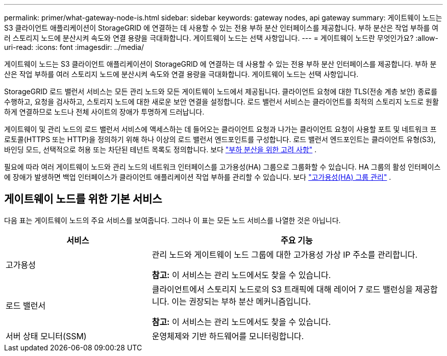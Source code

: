 ---
permalink: primer/what-gateway-node-is.html 
sidebar: sidebar 
keywords: gateway nodes, api gateway 
summary: 게이트웨이 노드는 S3 클라이언트 애플리케이션이 StorageGRID 에 연결하는 데 사용할 수 있는 전용 부하 분산 인터페이스를 제공합니다.  부하 분산은 작업 부하를 여러 스토리지 노드에 분산시켜 속도와 연결 용량을 극대화합니다.  게이트웨이 노드는 선택 사항입니다. 
---
= 게이트웨이 노드란 무엇인가요?
:allow-uri-read: 
:icons: font
:imagesdir: ../media/


[role="lead"]
게이트웨이 노드는 S3 클라이언트 애플리케이션이 StorageGRID 에 연결하는 데 사용할 수 있는 전용 부하 분산 인터페이스를 제공합니다.  부하 분산은 작업 부하를 여러 스토리지 노드에 분산시켜 속도와 연결 용량을 극대화합니다.  게이트웨이 노드는 선택 사항입니다.

StorageGRID 로드 밸런서 서비스는 모든 관리 노드와 모든 게이트웨이 노드에서 제공됩니다.  클라이언트 요청에 대한 TLS(전송 계층 보안) 종료를 수행하고, 요청을 검사하고, 스토리지 노드에 대한 새로운 보안 연결을 설정합니다.  로드 밸런서 서비스는 클라이언트를 최적의 스토리지 노드로 원활하게 연결하므로 노드나 전체 사이트의 장애가 투명하게 드러납니다.

게이트웨이 및 관리 노드의 로드 밸런서 서비스에 액세스하는 데 들어오는 클라이언트 요청과 나가는 클라이언트 요청이 사용할 포트 및 네트워크 프로토콜(HTTPS 또는 HTTP)을 정의하기 위해 하나 이상의 로드 밸런서 엔드포인트를 구성합니다.  로드 밸런서 엔드포인트는 클라이언트 유형(S3), 바인딩 모드, 선택적으로 허용 또는 차단된 테넌트 목록도 정의합니다. 보다 link:../admin/managing-load-balancing.html["부하 분산을 위한 고려 사항"] .

필요에 따라 여러 게이트웨이 노드와 관리 노드의 네트워크 인터페이스를 고가용성(HA) 그룹으로 그룹화할 수 있습니다.  HA 그룹의 활성 인터페이스에 장애가 발생하면 백업 인터페이스가 클라이언트 애플리케이션 작업 부하를 관리할 수 있습니다. 보다 link:../admin/managing-high-availability-groups.html["고가용성(HA) 그룹 관리"] .



== 게이트웨이 노드를 위한 기본 서비스

다음 표는 게이트웨이 노드의 주요 서비스를 보여줍니다. 그러나 이 표는 모든 노드 서비스를 나열한 것은 아닙니다.

[cols="1a,2a"]
|===
| 서비스 | 주요 기능 


 a| 
고가용성
 a| 
관리 노드와 게이트웨이 노드 그룹에 대한 고가용성 가상 IP 주소를 관리합니다.

*참고:* 이 서비스는 관리 노드에서도 찾을 수 있습니다.



 a| 
로드 밸런서
 a| 
클라이언트에서 스토리지 노드로의 S3 트래픽에 대해 레이어 7 로드 밸런싱을 제공합니다.  이는 권장되는 부하 분산 메커니즘입니다.

*참고:* 이 서비스는 관리 노드에서도 찾을 수 있습니다.



 a| 
서버 상태 모니터(SSM)
 a| 
운영체제와 기반 하드웨어를 모니터링합니다.

|===